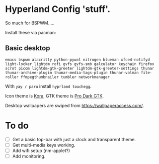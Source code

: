 * Hyperland Config 'stuff'.

So much for BSPWM.....

Install these via pacman:

** Basic desktop
~emacs bspwm alacritty python-pywal nitrogen blueman xfce4-notifyd light-locker lightdm rofi gvfs gvfs-smb galculator keychain firefox scrot picom lightdm-gtk-greeter lightdm-gtk-greeter-settings thunar thunar-archive-plugin thunar-media-tags-plugin thunar-volman file-roller ffmpegthumbnailer tumbler networkmanager~

With ~yay / paru~ install ~hyprland touchegg~.

Icon theme is [[https://github.com/bikass/kora][Kora]], GTK theme is [[https://github.com/paullinuxthemer/Pro-Dark-GTK][Pro Dark GTK]].

Desktop wallpapers are swiped from https://wallpaperaccess.com/.



* To do
 - [ ] Get a basic top-bar with just a clock and transparent theme.
 - [ ] Get multi-media keys working.
 - [ ] Add wifi setup (nm-applet?)
 - [ ] Add monitoring.
